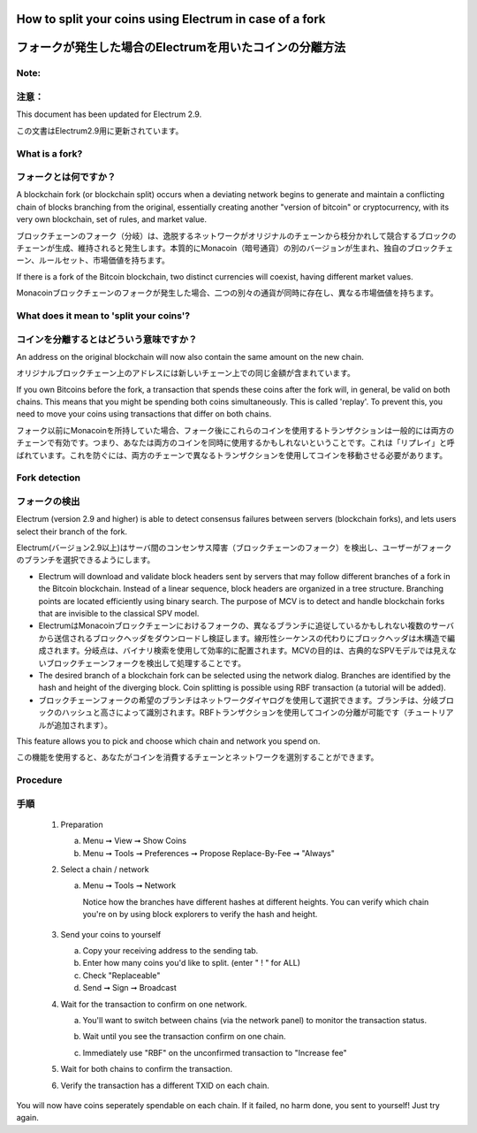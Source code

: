 
How to split your coins using Electrum in case of a fork
========================================================
フォークが発生した場合のElectrumを用いたコインの分離方法
===================================================

Note:
-----
注意：
-----

This document has been updated for Electrum 2.9.

この文書はElectrum2.9用に更新されています。

What is a fork?
---------------
フォークとは何ですか？
-------------------

A blockchain fork (or blockchain split) occurs when a deviating
network begins to generate and maintain a conflicting chain of blocks
branching from the original, essentially creating another "version of
bitcoin" or cryptocurrency, with its very own blockchain, set of
rules, and market value.

ブロックチェーンのフォーク（分岐）は、逸脱するネットワークがオリジナルのチェーンから枝分かれして競合するブロックのチェーンが生成、維持されると発生します。本質的にMonacoin（暗号通貨）の別のバージョンが生まれ、独自のブロックチェーン、ルールセット、市場価値を持ちます。

If there is a fork of the Bitcoin blockchain, two distinct currencies
will coexist, having different market values.

Monacoinブロックチェーンのフォークが発生した場合、二つの別々の通貨が同時に存在し、異なる市場価値を持ちます。


What does it mean to 'split your coins'?
----------------------------------------
コインを分離するとはどういう意味ですか？
------------------------------------

An address on the original blockchain will now also contain the same
amount on the new chain.

オリジナルブロックチェーン上のアドレスには新しいチェーン上での同じ金額が含まれています。

If you own Bitcoins before the fork, a transaction that spends these
coins after the fork will, in general, be valid on both chains. This
means that you might be spending both coins simultaneously. This is
called 'replay'. To prevent this, you need to move your coins using
transactions that differ on both chains.

フォーク以前にMonacoinを所持していた場合、フォーク後にこれらのコインを使用するトランザクションは一般的には両方のチェーンで有効です。つまり、あなたは両方のコインを同時に使用するかもしれないということです。これは「リプレイ」と呼ばれています。これを防ぐには、両方のチェーンで異なるトランザクションを使用してコインを移動させる必要があります。



Fork detection
--------------
フォークの検出
-------------

Electrum (version 2.9 and higher) is able to detect consensus failures
between servers (blockchain forks), and lets users select their branch
of the fork.

Electrum(バージョン2.9以上)はサーバ間のコンセンサス障害（ブロックチェーンのフォーク）を検出し、ユーザーがフォークのブランチを選択できるようにします。

* Electrum will download and validate block headers sent by servers
  that may follow different branches of a fork in the Bitcoin
  blockchain. Instead of a linear sequence, block headers are
  organized in a tree structure. Branching points are located
  efficiently using binary search. The purpose of MCV is to detect and
  handle blockchain forks that are invisible to the classical SPV
  model.
  
* ElectrumはMonacoinブロックチェーンにおけるフォークの、異なるブランチに追従しているかもしれない複数のサーバから送信されるブロックヘッダをダウンロードし検証します。線形性シーケンスの代わりにブロックヘッダは木構造で編成されます。分岐点は、バイナリ検索を使用して効率的に配置されます。MCVの目的は、古典的なSPVモデルでは見えないブロックチェーンフォークを検出して処理することです。
    
* The desired branch of a blockchain fork can be selected using the
  network dialog. Branches are identified by the hash and height of
  the diverging block. Coin splitting is possible using RBF
  transaction (a tutorial will be added).
  
* ブロックチェーンフォークの希望のブランチはネットワークダイヤログを使用して選択できます。ブランチは、分岐ブロックのハッシュと高さによって識別されます。RBFトランザクションを使用してコインの分離が可能です（チュートリアルが追加されます）。


This feature allows you to pick and choose which chain and network you spend on.

この機能を使用すると、あなたがコインを消費するチェーンとネットワークを選別することができます。


Procedure
---------
手順
----

   1. Preparation

      a. Menu ➞ View ➞ Show Coins
      b. Menu ➞ Tools ➞ Preferences ➞ Propose Replace-By-Fee ➞ "Always"

   2. Select a chain / network

      a. Menu ➞ Tools ➞ Network

         Notice how the branches have different hashes at different heights.
         You can verify which chain you're on by using block explorers to verify
         the hash and height.

            .. image:: png/coin_splitting/select_main_chain.png
            .. image:: png/coin_splitting/chain_search_height.png
            .. image:: png/coin_splitting/chain_verify_hash.png

   3. Send your coins to yourself

      a. Copy your receiving address to the sending tab.
      b. Enter how many coins you'd like to split. (enter " ! " for ALL)
      c. Check "Replaceable"
      d. Send ➞ Sign ➞ Broadcast

   4. Wait for the transaction to confirm on one network.

      a. You'll want to switch between chains (via the network panel)
         to monitor the transaction status.

      b. Wait until you see the transaction confirm on one chain.

         .. image:: png/coin_splitting/unconfirmed.png
         .. image:: png/coin_splitting/confirmed.png

      c. Immediately use "RBF" on the unconfirmed transaction to "Increase fee"

         .. image:: png/coin_splitting/increase_fee.png

   5. Wait for both chains to confirm the transaction.

   6. Verify the transaction has a different TXID on each chain.

         .. image:: png/coin_splitting/main_chain_txid.png
         .. image:: png/coin_splitting/alternate_chain_txid.png

You will now have coins seperately spendable on each chain.  If it failed,
no harm done, you sent to yourself!  Just try again.
